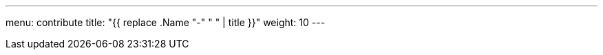 ---
menu: contribute
title: "{{ replace .Name "-" " " | title }}"
weight: 10
---

// Add your content here. If you are using modular content, use the include:: directive to add asciidoc modules from the /modules directory.
// For example:
// include::modules/my-module.adoc[leveloffset=+1]
